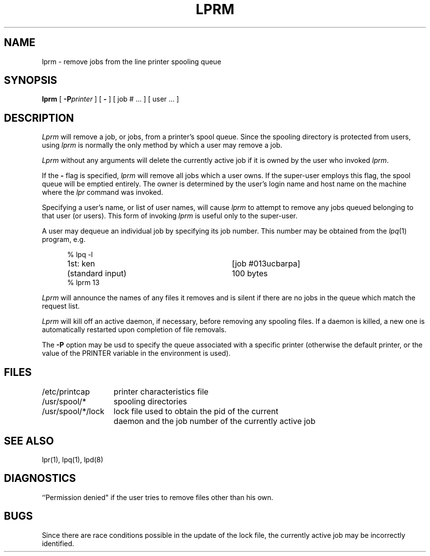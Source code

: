 .\" Copyright (c) 1983 Regents of the University of California.
.\" All rights reserved.  The Berkeley software License Agreement
.\" specifies the terms and conditions for redistribution.
.\"
.\"	@(#)lprm.1	6.1.1 (2.11BSD) 1996/10/22
.\"
.TH LPRM 1 "October 22, 1996"
.UC 5
.SH NAME
lprm \- remove jobs from the line printer spooling queue
.SH SYNOPSIS
.B lprm
[
.BI \-P printer
] [
.B \-
] [
job # ...
] [
user ...
]
.SH DESCRIPTION
.I Lprm
will remove a job, or jobs, from a printer's spool queue.
Since the spooling directory is protected from users, using
.I lprm
is normally the only method by which a user may remove a job.
.PP
.I Lprm
without any arguments will delete the currently active job if it is
owned by the user who invoked
.IR lprm .
.PP
If the
.B \-
flag is specified, 
.I lprm
will remove all jobs which a user
owns.  If the super-user employs this flag, the spool queue will
be emptied entirely. The owner is determined by the user's login name
and host name on the machine where the
.I lpr
command was invoked.
.PP
Specifying a user's name, or list of user names, will cause
.I lprm
to attempt to remove any jobs queued belonging to that user
(or users).  This form of invoking
.I lprm
is useful only to the super-user.
.PP
A user may dequeue an individual job by specifying its job number.
This number may be obtained from the
.IR lpq (1)
program, e.g.
.PP
.nf
.in +0.5i
.ta \w'k0-k9  'u +\w'Type  'u +\w'"/usr/sbin/lpd"  'u
.ta \w'1st: 'u +\w'(standard input)      		'u
% lpq \-l

1st: ken	[job #013ucbarpa]
	(standard input)	100 bytes
% lprm 13
.in -0.5i
.fi
.PP
.I Lprm
will announce the names of any files it removes and is silent if
there are no jobs in the queue which match the request list.
.PP
.I Lprm
will kill off an active daemon, if necessary, before removing
any spooling files.  If a daemon is killed, a new one is
automatically restarted upon completion of file removals.
.PP
The
.B \-P
option may be usd to specify the queue associated with a specific
printer (otherwise the default printer, or the value of the PRINTER
variable in the environment is used).
.SH FILES
.nf
.ta \w'/usr/spool/*/lock   'u
/etc/printcap	printer characteristics file
/usr/spool/*	spooling directories
/usr/spool/*/lock	lock file used to obtain the pid of the current
	daemon and the job number of the currently active job
.fi
.SH "SEE ALSO"
lpr(1),
lpq(1),
lpd(8)
.SH DIAGNOSTICS
``Permission denied" if the user tries to remove files other than his
own.
.SH BUGS
Since there are race conditions possible in the update of the lock file,
the currently active job may be incorrectly identified.
